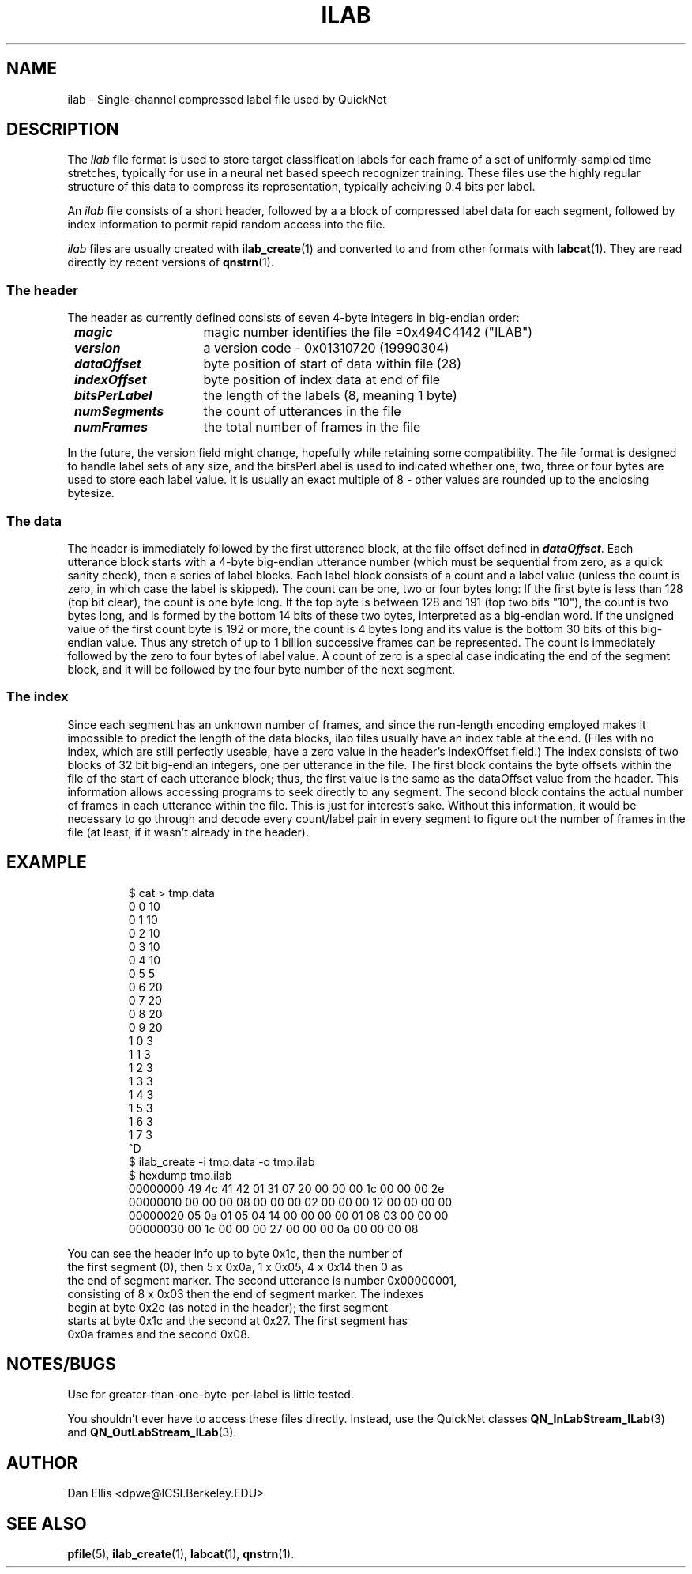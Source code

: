 . $Header: /u/drspeech/repos/quicknet2/ilab.man,v 1.2 2001/10/17 15:24:35 dpwe Exp $
.TH ILAB 5 "$Date: 2001/10/17 15:24:35 $" ICSI "ICSI SPEECH SOFTWARE"
.SH NAME
ilab \- Single-channel compressed label file used by QuickNet
.SH DESCRIPTION
.LP
The \fIilab\fP
file format is used to store target classification labels for 
each frame of a set of uniformly-sampled time stretches, 
typically for use in a
neural net based speech recognizer training.  These files use 
the highly regular structure of this data to compress its 
representation, typically acheiving 0.4 bits per label.
.LP
An \fIilab\fP file
consists of a short header, followed by a 
a block of compressed label data for each segment, followed 
by index information to permit rapid random access into the file. 
.LP
\fIilab\fP files are usually created with 
.BR ilab_create (1)
and converted to and from other formats with 
.BR labcat (1).  
They are read directly by recent versions of
.BR qnstrn (1).
.SS The header
The header as currently defined consists of seven 4-byte integers 
in big-endian order:
.P
.ta .5i +1.5i
.nf
	\f4magic\f1	magic number identifies the file =0x494C4142 ("ILAB")
	\f4version\f1	a version code - 0x01310720 (19990304)
	\f4dataOffset\f1	byte position of start of data within file (28)
	\f4indexOffset\f1	byte position of index data at end of file
	\f4bitsPerLabel\f1	the length of the labels (8, meaning 1 byte)
	\f4numSegments\f1	the count of utterances in the file
	\f4numFrames\f1	the total number of frames in the file
.fi
.P
In the future, the version field might change, hopefully while retaining 
some compatibility.  The file format is designed to handle label sets of 
any size, and the bitsPerLabel is used to indicated whether one, two, 
three or four bytes are used to store each label value.  It is usually 
an exact multiple of 8 - other values are rounded up to the enclosing 
bytesize.
.SS The data
The header is immediately followed by the first utterance block, 
at the file offset defined in \f4dataOffset\f1.  Each utterance block 
starts with a 4-byte big-endian utterance number (which must be 
sequential from zero, as a quick sanity check), then a series of 
label blocks.  Each label block consists of a count and a label value 
(unless the count is zero, in which case the label is skipped).  
The count can be one, two or four bytes long: If the first byte is 
less than 128 (top bit clear), the count is one byte long.  If the 
top byte is between 128 and 191 (top two bits "10"), the count is 
two bytes long, and is formed by the bottom 14 bits of these two 
bytes, interpreted as a big-endian word.  If the unsigned value of the 
first count byte is 192 or more, the count is 4 bytes long and its 
value is the bottom 30 bits of this big-endian value.  Thus any stretch 
of up to 1 billion successive frames can be represented.  The count 
is immediately followed by the zero to four bytes of label value.  
A count of zero is a special case indicating the end of the 
segment block, and it will be followed by the four byte number of 
the next segment.
.SS The index
Since each segment has an unknown number of frames, and since the 
run-length encoding employed makes it impossible to predict the 
length of the data blocks, ilab files usually have an index table at 
the end.  (Files with no index, which are still perfectly useable, 
have a zero value in the header's indexOffset field.)  The index 
consists of two blocks of 32 bit big-endian integers, one per 
utterance in the file.  The first block contains the byte offsets 
within the file of the start of each utterance block; thus, the 
first value is the same as the dataOffset value from the header. 
This information allows accessing programs to seek directly 
to any segment.  
The second block contains the actual number of frames in each 
utterance within the file.  This is just for interest's sake.  
Without this information, it would be necessary to go through 
and decode every count/label pair in every segment to figure 
out the number of frames in the file (at least, if it wasn't 
already in the header).
.SH EXAMPLE
.LP
.RS
.ft R
.nf
$ cat > tmp.data
0 0 10
0 1 10
0 2 10
0 3 10
0 4 10
0 5 5
0 6 20
0 7 20
0 8 20
0 9 20
1 0 3
1 1 3
1 2 3
1 3 3
1 4 3
1 5 3
1 6 3
1 7 3
^D
$ ilab_create -i tmp.data -o tmp.ilab
$ hexdump tmp.ilab
00000000 49 4c 41 42  01 31 07 20  00 00 00 1c  00 00 00 2e
00000010 00 00 00 08  00 00 00 02  00 00 00 12  00 00 00 00
00000020 05 0a 01 05  04 14 00 00  00 00 01 08  03 00 00 00
00000030 00 1c 00 00  00 27 00 00  00 0a 00 00  00 08      
.RE
.P
You can see the header info up to byte 0x1c, then the number of 
the first segment (0), then 5 x 0x0a, 1 x 0x05, 4 x 0x14 then 0 as 
the end of segment marker.  The second utterance is number 0x00000001, 
consisting of 8 x 0x03 then the end of segment marker.  The indexes 
begin at byte 0x2e (as noted in the header); the first segment 
starts at byte 0x1c and the second at 0x27.  The first segment has 
0x0a frames and the second 0x08.
.SH NOTES/BUGS
Use for greater-than-one-byte-per-label is little tested.
.P
You shouldn't ever have to access these files directly. 
Instead, use the QuickNet classes 
.BR QN_InLabStream_ILab (3)
and 
.BR QN_OutLabStream_ILab (3).
.SH AUTHOR
Dan Ellis <dpwe@ICSI.Berkeley.EDU>
.SH SEE ALSO
.BR pfile (5),
.BR ilab_create (1),
.BR labcat (1),
.BR qnstrn (1).
